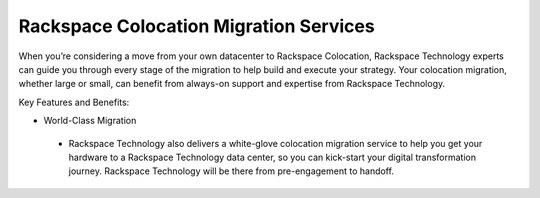 .. _about_migrations:

=======================================
Rackspace Colocation Migration Services
=======================================

When you’re considering a move from your own datacenter to Rackspace Colocation,
Rackspace Technology experts can guide you through every stage of the migration
to help build and execute your strategy. Your colocation migration, whether
large or small, can benefit from always-on support and expertise from Rackspace
Technology.

Key Features and Benefits:

-	World-Class Migration
  - Rackspace Technology also delivers a white-glove colocation migration
    service to help you get your hardware to a Rackspace Technology data center,
    so you can kick-start your digital transformation journey. Rackspace
    Technology will be there from pre-engagement to handoff.

